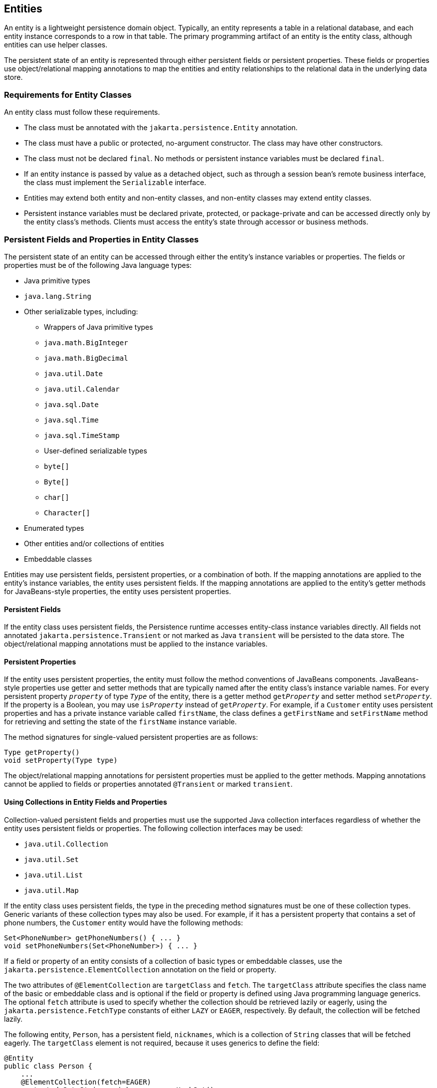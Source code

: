 == Entities

An entity is a lightweight persistence domain object.
Typically, an entity represents a table in a relational database, and each entity instance corresponds to a row in that table.
The primary programming artifact of an entity is the entity class, although entities can use helper classes.

The persistent state of an entity is represented through either persistent fields or persistent properties.
These fields or properties use object/relational mapping annotations to map the entities and entity relationships to the relational data in the underlying data store.

=== Requirements for Entity Classes

An entity class must follow these requirements.

* The class must be annotated with the `jakarta.persistence.Entity` annotation.

* The class must have a public or protected, no-argument constructor.
The class may have other constructors.

* The class must not be declared `final`.
No methods or persistent instance variables must be declared `final`.

* If an entity instance is passed by value as a detached object, such as through a session bean's remote business interface, the class must implement the `Serializable` interface.

* Entities may extend both entity and non-entity classes, and non-entity classes may extend entity classes.

* Persistent instance variables must be declared private, protected, or package-private and can be accessed directly only by the entity class's methods.
Clients must access the entity's state through accessor or business methods.

=== Persistent Fields and Properties in Entity Classes

The persistent state of an entity can be accessed through either the entity's instance variables or properties.
The fields or properties must be of the following Java language types:

* Java primitive types

* `java.lang.String`

* Other serializable types, including:

** Wrappers of Java primitive types

** `java.math.BigInteger`

** `java.math.BigDecimal`

** `java.util.Date`

** `java.util.Calendar`

** `java.sql.Date`

** `java.sql.Time`

** `java.sql.TimeStamp`

** User-defined serializable types

** `byte[]`

** `Byte[]`

** `char[]`

** `Character[]`

* Enumerated types

* Other entities and/or collections of entities

* Embeddable classes

Entities may use persistent fields, persistent properties, or a combination of both.
If the mapping annotations are applied to the entity's instance variables, the entity uses persistent fields.
If the mapping annotations are applied to the entity's getter methods for JavaBeans-style properties, the entity uses persistent properties.

==== Persistent Fields

If the entity class uses persistent fields, the Persistence runtime accesses entity-class instance variables directly.
All fields not annotated `jakarta.persistence.Transient` or not marked as Java `transient` will be persisted to the data store.
The object/relational mapping annotations must be applied to the instance variables.

==== Persistent Properties

If the entity uses persistent properties, the entity must follow the method conventions of JavaBeans components.
JavaBeans-style properties use getter and setter methods that are typically named after the entity class's instance variable names.
For every persistent property `_property_` of type `_Type_` of the entity, there is a getter method `get__Property__` and setter method `set__Property__`.
If the property is a Boolean, you may use `is__Property__` instead of `get__Property__`.
For example, if a `Customer` entity uses persistent properties and has a private instance variable called `firstName`, the class defines a `getFirstName` and `setFirstName` method for retrieving and setting the state of the `firstName` instance variable.

The method signatures for single-valued persistent properties are as follows:

[source,java]
----
Type getProperty()
void setProperty(Type type)
----

The object/relational mapping annotations for persistent properties must be applied to the getter methods.
Mapping annotations cannot be applied to fields or properties annotated `@Transient` or marked `transient`.

==== Using Collections in Entity Fields and Properties

Collection-valued persistent fields and properties must use the supported Java collection interfaces regardless of whether the entity uses persistent fields or properties.
The following collection interfaces may be used:

* `java.util.Collection`

* `java.util.Set`

* `java.util.List`

* `java.util.Map`

If the entity class uses persistent fields, the type in the preceding method signatures must be one of these collection types.
Generic variants of these collection types may also be used.
For example, if it has a persistent property that contains a set of phone numbers, the `Customer` entity would have the following methods:

[source,java]
----
Set<PhoneNumber> getPhoneNumbers() { ... }
void setPhoneNumbers(Set<PhoneNumber>) { ... }
----

If a field or property of an entity consists of a collection of basic types or embeddable classes, use the `jakarta.persistence.ElementCollection` annotation on the field or property.

The two attributes of `@ElementCollection` are `targetClass` and `fetch`.
The `targetClass` attribute specifies the class name of the basic or embeddable class and is optional if the field or property is defined using Java programming language generics.
The optional `fetch` attribute is used to specify whether the collection should be retrieved lazily or eagerly, using the `jakarta.persistence.FetchType` constants of either `LAZY` or `EAGER`, respectively.
By default, the collection will be fetched lazily.

The following entity, `Person`, has a persistent field, `nicknames`, which is a collection of `String` classes that will be fetched eagerly.
The `targetClass` element is not required, because it uses generics to define the field:

[source,java]
----
@Entity
public class Person {
    ...
    @ElementCollection(fetch=EAGER)
    protected Set<String> nickname = new HashSet();
    ...
}
----

Collections of entity elements and relationships may be represented by `java.util.Map` collections.
A `Map` consists of a key and a value.

When using `Map` elements or relationships, the following rules apply.

* The `Map` key or value may be a basic Java programming language type, an embeddable class, or an entity.

* When the `Map` value is an embeddable class or basic type, use the `@ElementCollection` annotation.

* When the `Map` value is an entity, use the `@OneToMany` or `@ManyToMany` annotation.

* Use the `Map` type on only one side of a bidirectional relationship.

If the key type of a `Map` is a Java programming language basic type, use the annotation `jakarta.persistence.MapKeyColumn` to set the column mapping for the key.
By default, the `name` attribute of `@MapKeyColumn` is of the form _RELATIONSHIP-FIELD/PROPERTY-NAME_``_KEY``.
For example, if the referencing relationship field name is `image`, the default `name` attribute is `IMAGE_KEY`.

If the key type of a `Map` is an entity, use the `jakarta.persistence.MapKeyJoinColumn` annotation.
If the multiple columns are needed to set the mapping, use the annotation `jakarta.persistence.MapKeyJoinColumns` to include multiple `@MapKeyJoinColumn` annotations.
If no `@MapKeyJoinColumn` is present, the mapping column name is by default set to _RELATIONSHIP-FIELD/PROPERTY-NAME_``_KEY``.
For example, if the relationship field name is `employee`, the default `name` attribute is `EMPLOYEE_KEY`.

If Java programming language generic types are not used in the relationship field or property, the key class must be explicitly set using the `jakarta.persistence.MapKeyClass` annotation.

If the `Map` key is the primary key or a persistent field or property of the entity that is the `Map` value, use the `jakarta.persistence.MapKey` annotation.
The `@MapKeyClass` and `@MapKey` annotations cannot be used on the same field or property.

If the `Map` value is a Java programming language basic type or an embeddable class, it will be mapped as a collection table in the underlying database.
If generic types are not used, the `@ElementCollection` annotation's `targetClass` attribute must be set to the type of the `Map` value.

If the `Map` value is an entity and part of a many-to-many or one-to-many unidirectional relationship, it will be mapped as a join table in the underlying database.
A unidirectional one-to-many relationship that uses a `Map` may also be mapped using the `@JoinColumn` annotation.

If the entity is part of a one-to-many/many-to-one bidirectional relationship, it will be mapped in the table of the entity that represents the value of the `Map`.
If generic types are not used, the `targetEntity` attribute of the `@OneToMany` and `@ManyToMany` annotations must be set to the type of the `Map` value.

==== Validating Persistent Fields and Properties

Jakarta Bean Validation provides a mechanism for validating application data.
Bean Validation is integrated into the Jakarta EE containers, allowing the same validation logic to be used in any of the tiers of an enterprise application.

Bean Validation constraints may be applied to persistent entity classes, embeddable classes, and mapped superclasses.
By default, the Persistence provider will automatically perform validation on entities with persistent fields or properties annotated with Bean Validation constraints immediately after the `PrePersist`, `PreUpdate`, and `PreRemove` lifecycle events.

Bean Validation constraints are annotations applied to the fields or properties of Java programming language classes.
Bean Validation provides a set of constraints as well as an API for defining custom constraints.
Custom constraints can be specific combinations of the default constraints, or new constraints that don't use the default constraints.
Each constraint is associated with at least one validator class that validates the value of the constrained field or property.
Custom constraint developers must also provide a validator class for the constraint.

Bean Validation constraints are applied to the persistent fields or properties of persistent classes.
When adding Bean Validation constraints, use the same access strategy as the persistent class.
That is, if the persistent class uses field access, apply the Bean Validation constraint annotations on the class's fields.
If the class uses property access, apply the constraints on the getter methods.

xref:beanvalidation:bean-validation/bean-validation.adoc#built_in_jakarta_bean_validation_constraints[Built In Jakarta Bean Validation Constraints] lists Bean Validation's built-in constraints, defined in the `jakarta.validation.constraints` package.

All the built-in constraints listed in xref:beanvalidation:bean-validation/bean-validation.adoc#built_in_jakarta_bean_validation_constraints[Built In Jakarta Bean Validation Constraints] have a corresponding annotation, `_ConstraintName_.List`, for grouping multiple constraints of the same type on the same field or property.
For example, the following persistent field has two `@Pattern` constraints:

[source,java]
----
@Pattern.List({
    @Pattern(regexp="..."),
    @Pattern(regexp="...")
})
----

The following entity class, `Contact`, has Bean Validation constraints applied to its persistent fields:

[source,java]
----
@Entity
public class Contact implements Serializable {
    @Id
    @GeneratedValue(strategy = GenerationType.AUTO)
    private Long id;
    @NotNull
    protected String firstName;
    @NotNull
    protected String lastName;
    @Pattern(regexp = "[a-z0-9!#$%&'*+/=?^_`{|}~-]+(?:\\."
            + "[a-z0-9!#$%&'*+/=?^_`{|}~-]+)*@"
            + "(?:[a-z0-9](?:[a-z0-9-]*[a-z0-9])?\\.)+[a-z0-9]"
            + "(?:[a-z0-9-]*[a-z0-9])?",
            message = "{invalid.email}")
    protected String email;
    @Pattern(regexp = "^\\(?(\\d{3})\\)?[- ]?(\\d{3})[- ]?(\\d{4})$",
            message = "{invalid.phonenumber}")
    protected String mobilePhone;
    @Pattern(regexp = "^\\(?(\\d{3})\\)?[- ]?(\\d{3})[- ]?(\\d{4})$",
            message = "{invalid.phonenumber}")
    protected String homePhone;
    @Temporal(jakarta.persistence.TemporalType.DATE)
    @Past
    protected Date birthday;
    ...
}
----

The `@NotNull` annotation on the `firstName` and `lastName` fields specifies that those fields are now required.
If a new `Contact` instance is created where `firstName` or `lastName` have not been initialized, Bean Validation will throw a validation error.
Similarly, if a previously created instance of `Contact` has been modified so that `firstName` or `lastName` are null, a validation error will be thrown.

The `email` field has a `@Pattern` constraint applied to it, with a complicated regular expression that matches most valid email addresses.
If the value of `email` doesn't match this regular expression, a validation error will be thrown.

The `homePhone` and `mobilePhone` fields have the same `@Pattern` constraints.
The regular expression matches 10 digit telephone numbers in the United States and Canada of the form ``(``xxx``)`` xxx``-``xxxx.

The `birthday` field is annotated with the `@Past` constraint, which ensures that the value of `birthday` must be in the past.

=== Primary Keys in Entities

Each entity has a unique object identifier.
A customer entity, for example, might be identified by a customer number.
The unique identifier, or primary key, enables clients to locate a particular entity instance.
Every entity must have a primary key.
An entity may have either a simple or a composite primary key.

Simple primary keys use the `jakarta.persistence.Id` annotation to denote the primary key property or field.

Composite primary keys are used when a primary key consists of more than one attribute, which corresponds to a set of single persistent properties or fields.
Composite primary keys must be defined in a primary key class.
Composite primary keys are denoted using the `jakarta.persistence.EmbeddedId` and `jakarta.persistence.IdClass` annotations.

The primary key, or the property or field of a composite primary key, must be one of the following Java language types:

* Java primitive types

* Java primitive wrapper types

* `java.lang.String`

* `java.util.Date` (the temporal type should be `DATE`)

* `java.sql.Date`

* `java.math.BigDecimal`

* `java.math.BigInteger`

Floating-point types should never be used in primary keys.
If you use a generated primary key, only integral types will be portable.

A primary key class must meet these requirements.

* The access control modifier of the class must be `public`.

* The properties of the primary key class must be `public` or `protected` if property-based access is used.

* The class must have a public default constructor.

* The class must implement the `hashCode()` and `equals(Object other)` methods.

* The class must be serializable.

* A composite primary key must be represented and mapped to multiple fields or properties of the entity class or must be represented and mapped as an embeddable class.

* If the class is mapped to multiple fields or properties of the entity class, the names and types of the primary key fields or properties in the primary key class must match those of the entity class.

The following primary key class is a composite key, and the `customerOrder` and `itemId` fields together uniquely identify an entity:

[source,java]
----
public final class LineItemKey implements Serializable {
    private Integer customerOrder;
    private int itemId;

    public LineItemKey() {}

    public LineItemKey(Integer order, int itemId) {
        this.setCustomerOrder(order);
        this.setItemId(itemId);
    }

    @Override
    public int hashCode() {
        return ((this.getCustomerOrder() == null
                ? 0 : this.getCustomerOrder().hashCode())
                ^ ((int) this.getItemId()));
    }

    @Override
    public boolean equals(Object otherOb) {
        if (this == otherOb) {
            return true;
        }
        if (!(otherOb instanceof LineItemKey)) {
            return false;
        }
        LineItemKey other = (LineItemKey) otherOb;
        return ((this.getCustomerOrder() == null
                ? other.getCustomerOrder() == null : this.getCustomerOrder()
                .equals(other.getCustomerOrder()))
                && (this.getItemId() == other.getItemId()));
    }

    @Override
    public String toString() {
        return "" + getCustomerOrder() + "-" + getItemId();
    }
    /* Getters and setters */
}
----

=== Multiplicity in Entity Relationships

Multiplicities are of the following types.

* One-to-one: Each entity instance is related to a single instance of another entity.
For example, to model a physical warehouse in which each storage bin contains a single widget, `StorageBin` and `Widget` would have a one-to-one relationship.
One-to-one relationships use the `jakarta.persistence.OneToOne` annotation on the corresponding persistent property or field.

* One-to-many: An entity instance can be related to multiple instances of the other entities.
A sales order, for example, can have multiple line items.
In the order application, `CustomerOrder` would have a one-to-many relationship with `LineItem`.
One-to-many relationships use the `jakarta.persistence.OneToMany` annotation on the corresponding persistent property or field.

* Many-to-one: Multiple instances of an entity can be related to a single instance of the other entity.
This multiplicity is the opposite of a one-to-many relationship.
In the example just mentioned, the relationship to `CustomerOrder` from the perspective of `LineItem` is many-to-one.
Many-to-one relationships use the `jakarta.persistence.ManyToOne` annotation on the corresponding persistent property or field.

* Many-to-many: The entity instances can be related to multiple instances of each other.
For example, each college course has many students, and every student may take several courses.
Therefore, in an enrollment application, `Course` and `Student` would have a many-to-many relationship.
Many-to-many relationships use the `jakarta.persistence.ManyToMany` annotation on the corresponding persistent property or field.

=== Direction in Entity Relationships

The direction of a relationship can be either bidirectional or unidirectional.
A bidirectional relationship has both an owning side and an inverse side.
A unidirectional relationship has only an owning side.
The owning side of a relationship determines how the Persistence runtime makes updates to the relationship in the database.

==== Bidirectional Relationships

In a bidirectional relationship, each entity has a relationship field or property that refers to the other entity.
Through the relationship field or property, an entity class's code can access its related object.
If an entity has a related field, the entity is said to "know" about its related object.
For example, if `CustomerOrder` knows what `LineItem` instances it has and if `LineItem` knows what `CustomerOrder` it belongs to, they have a bidirectional relationship.

Bidirectional relationships must follow these rules.

* The inverse side of a bidirectional relationship must refer to its owning side by using the `mappedBy` element of the `@OneToOne`, `@OneToMany`, or `@ManyToMany` annotation.
The `mappedBy` element designates the property or field in the entity that is the owner of the relationship.

* The many side of many-to-one bidirectional relationships must not define the `mappedBy` element.
The many side is always the owning side of the relationship.

* For one-to-one bidirectional relationships, the owning side corresponds to the side that contains the corresponding foreign key.

* For many-to-many bidirectional relationships, either side may be the owning side.

==== Unidirectional Relationships

In a unidirectional relationship, only one entity has a relationship field or property that refers to the other.
For example, `LineItem` would have a relationship field that identifies `Product`, but `Product` would not have a relationship field or property for `LineItem`.
In other words, `LineItem` knows about `Product`, but `Product` doesn't know which `LineItem` instances refer to it.

==== Queries and Relationship Direction

Jakarta Persistence query language and Criteria API queries often navigate across relationships.
The direction of a relationship determines whether a query can navigate from one entity to another.
For example, a query can navigate from `LineItem` to `Product` but cannot navigate in the opposite direction.
For `CustomerOrder` and `LineItem`, a query could navigate in both directions because these two entities have a bidirectional relationship.

==== Cascade Operations and Relationships

Entities that use relationships often have dependencies on the existence of the other entity in the relationship.
For example, a line item is part of an order; if the order is deleted, the line item also should be deleted.
This is called a cascade delete relationship.

The `jakarta.persistence.CascadeType` enumerated type defines the cascade operations that are applied in the `cascade` element of the relationship annotations.
<<_cascade_operations_for_entities>> lists the cascade operations for entities.

[[_cascade_operations_for_entities]]
.Cascade Operations for Entities
[width="75%",cols="15%,60%"]
|===
|Cascade Operation |Description

|`ALL` |All cascade operations will be applied to the parent entity's related entity.
`All` is equivalent to specifying `cascade={DETACH, MERGE, PERSIST, REFRESH, REMOVE}`

|`DETACH` |If the parent entity is detached from the persistence context, the related entity will also be detached.

|`MERGE` |If the parent entity is merged into the persistence context, the related entity will also be merged.

|`PERSIST` |If the parent entity is persisted into the persistence context, the related entity will also be persisted.

|`REFRESH` |If the parent entity is refreshed in the current persistence context, the related entity will also be refreshed.

|`REMOVE` |If the parent entity is removed from the current persistence context, the related entity will also be removed.
|===

Cascade delete relationships are specified using the `cascade=REMOVE` element specification for `@OneToOne` and `@OneToMany` relationships.
For example:

[source,java]
----
@OneToMany(cascade=REMOVE, mappedBy="customer")
public Set<CustomerOrder> getOrders() { return orders; }
----

==== Orphan Removal in Relationships

When a target entity in a one-to-one or one-to-many relationship is removed from the relationship, it is often desirable to cascade the remove operation to the target entity.
Such target entities are considered "orphans," and the `orphanRemoval` attribute can be used to specify that orphaned entities should be removed.
For example, if an order has many line items and one of them is removed from the order, the removed line item is considered an orphan.
If `orphanRemoval` is set to `true`, the line item entity will be deleted when the line item is removed from the order.

The `orphanRemoval` attribute in `@OneToMany` and `@oneToOne` takes a Boolean value and is by default false.

The following example will cascade the remove operation to the orphaned `order` entity when the `customer` entity is deleted:

[source,java]
----
@OneToMany(mappedBy="customer", orphanRemoval="true")
public List<CustomerOrder> getOrders() { ... }
----

=== Embeddable Classes in Entities

Embeddable classes are used to represent the state of an entity but don't have a persistent identity of their own, unlike entity classes.
Instances of an embeddable class share the identity of the entity that owns it.
Embeddable classes exist only as the state of another entity.
An entity may have single-valued or collection-valued embeddable class attributes.

Embeddable classes have the same rules as entity classes but are annotated with the `jakarta.persistence.Embeddable` annotation instead of `@Entity`.

The following embeddable class, `ZipCode`, has the fields `zip` and `plusFour`:

[source,java]
----
@Embeddable
public class ZipCode {
    String zip;
    String plusFour;
    ...
}
----

This embeddable class is used by the `Address` entity:

[source,java]
----
@Entity
public class Address {
    @Id
    protected long id
    String street1;
    String street2;
    String city;
    String province;
    @Embedded
    ZipCode zipCode;
    String country;
    ...
}
----

Entities that own embeddable classes as part of their persistent state may annotate the field or property with the `jakarta.persistence.Embedded` annotation but are not required to do so.

Embeddable classes may themselves use other embeddable classes to represent their state.
They may also contain collections of basic Java programming language types or other embeddable classes.
Embeddable classes may also contain relationships to other entities or collections of entities.
If the embeddable class has such a relationship, the relationship is from the target entity or collection of entities to the entity that owns the embeddable class.

